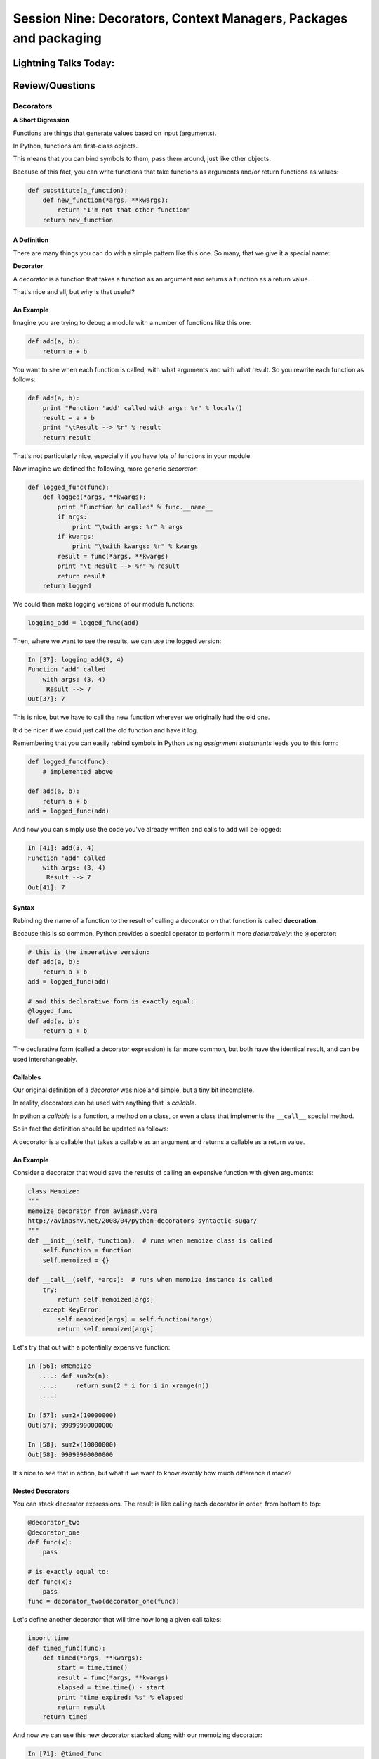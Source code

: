 
.. Foundations 2: Python slides file, created by
   hieroglyph-quickstart on Wed Apr  2 18:42:06 2014.


******************************************************************
Session Nine: Decorators, Context Managers, Packages and packaging
******************************************************************

======================
Lightning Talks Today:
======================

.. rst-class:: medium

  person 1

  person 2

  person 3

  person 4

================
Review/Questions
================


Decorators
==========

**A Short Digression**

.. rst-class:: left build
.. container::

    Functions are things that generate values based on input (arguments).

    In Python, functions are first-class objects.

    This means that you can bind symbols to them, pass them around, just like
    other objects.

    Because of this fact, you can write functions that take functions as
    arguments and/or return functions as values:

    .. code-block:: python

        def substitute(a_function):
            def new_function(*args, **kwargs):
                return "I'm not that other function"
            return new_function

A Definition
------------

There are many things you can do with a simple pattern like this one.  So many,
that we give it a special name:

.. rst-class:: centered

**Decorator**

.. rst-class:: build
.. container::

    A decorator is a function that takes a function as an argument and
    returns a function as a return value.

    That's nice and all, but why is that useful?

An Example
----------

Imagine you are trying to debug a module with a number of functions like this
one:

.. code-block:: python

    def add(a, b):
        return a + b

.. rst-class:: build
.. container::

    You want to see when each function is called, with what arguments and with what
    result. So you rewrite each function as follows:

    .. code-block:: python

        def add(a, b):
            print "Function 'add' called with args: %r" % locals()
            result = a + b
            print "\tResult --> %r" % result
            return result

.. nextslide::

That's not particularly nice, especially if you have lots of functions in your
module.

Now imagine we defined the following, more generic *decorator*:

.. code-block:: python

    def logged_func(func):
        def logged(*args, **kwargs):
            print "Function %r called" % func.__name__
            if args:
                print "\twith args: %r" % args
            if kwargs:
                print "\twith kwargs: %r" % kwargs
            result = func(*args, **kwargs)
            print "\t Result --> %r" % result
            return result
        return logged

.. nextslide::

We could then make logging versions of our module functions:

.. code-block:: python

    logging_add = logged_func(add)

Then, where we want to see the results, we can use the logged version:

.. code-block:: ipython

    In [37]: logging_add(3, 4)
    Function 'add' called
        with args: (3, 4)
         Result --> 7
    Out[37]: 7

.. rst-class:: build
.. container::

    This is nice, but we have to call the new function wherever we originally
    had the old one.

    It'd be nicer if we could just call the old function and have it log.

.. nextslide::

Remembering that you can easily rebind symbols in Python using *assignment
statements* leads you to this form:

.. code-block:: python

    def logged_func(func):
        # implemented above

    def add(a, b):
        return a + b
    add = logged_func(add)

.. rst-class:: build
.. container::

    And now you can simply use the code you've already written and calls to
    ``add`` will be logged:

    .. code-block:: ipython

        In [41]: add(3, 4)
        Function 'add' called
            with args: (3, 4)
             Result --> 7
        Out[41]: 7

Syntax
------

Rebinding the name of a function to the result of calling a decorator on that
function is called **decoration**.

Because this is so common, Python provides a special operator to perform it
more *declaratively*: the ``@`` operator:

.. code-block:: python

    # this is the imperative version:
    def add(a, b):
        return a + b
    add = logged_func(add)

    # and this declarative form is exactly equal:
    @logged_func
    def add(a, b):
        return a + b

.. rst-class:: build
.. container::

    The declarative form (called a decorator expression) is far more common,
    but both have the identical result, and can be used interchangeably.

Callables
---------

Our original definition of a *decorator* was nice and simple, but a tiny bit
incomplete.

In reality, decorators can be used with anything that is *callable*.

In python a *callable* is a function, a method on a class, or even a class that
implements the ``__call__`` special method.

So in fact the definition should be updated as follows:

.. rst-class:: centered

A decorator is a callable that takes a callable as an argument and
returns a callable as a return value.

An Example
----------

Consider a decorator that would save the results of calling an expensive
function with given arguments:

.. code-block:: python

    class Memoize:
    """
    memoize decorator from avinash.vora
    http://avinashv.net/2008/04/python-decorators-syntactic-sugar/
    """
    def __init__(self, function):  # runs when memoize class is called
        self.function = function
        self.memoized = {}

    def __call__(self, *args):  # runs when memoize instance is called
        try:
            return self.memoized[args]
        except KeyError:
            self.memoized[args] = self.function(*args)
            return self.memoized[args]

.. nextslide::

Let's try that out with a potentially expensive function:

.. code-block:: ipython

    In [56]: @Memoize
       ....: def sum2x(n):
       ....:     return sum(2 * i for i in xrange(n))
       ....:

    In [57]: sum2x(10000000)
    Out[57]: 99999990000000

    In [58]: sum2x(10000000)
    Out[58]: 99999990000000

It's nice to see that in action, but what if we want to know *exactly* how much
difference it made?

Nested Decorators
-----------------

You can stack decorator expressions.  The result is like calling each decorator
in order, from bottom to top:

.. code-block:: python

    @decorator_two
    @decorator_one
    def func(x):
        pass

    # is exactly equal to:
    def func(x):
        pass
    func = decorator_two(decorator_one(func))

.. nextslide::

Let's define another decorator that will time how long a given call takes:

.. code-block:: python

    import time
    def timed_func(func):
        def timed(*args, **kwargs):
            start = time.time()
            result = func(*args, **kwargs)
            elapsed = time.time() - start
            print "time expired: %s" % elapsed
            return result
        return timed

.. nextslide::

And now we can use this new decorator stacked along with our memoizing
decorator:

.. code-block:: ipython

    In [71]: @timed_func
       ....: @Memoize
       ....: def sum2x(n):
       ....:     return sum(2 * i for i in xrange(n))
    In [72]: sum2x(10000000)
    time expired: 0.997071027756
    Out[72]: 99999990000000
    In [73]: sum2x(10000000)
    time expired: 4.05311584473e-06
    Out[73]: 99999990000000

Examples from the Standard Library
----------------------------------

It's going to be a lot more common for you to use pre-defined decorators than
for you to be writing your own.

Let's see a few that might help you with work you've been doing recently.

For example, a ``staticmethod()`` can be implemented with a decorator
expression:

.. code-block:: python

    # the way we saw last week:
    class C(object):
        def add(a, b):
            return a + b
        add = staticmethod(add)

    # and the decorator form
    class C(object):
        @staticmethod
        def add(a, b):
            return a + b

.. nextslide::

The ``classmethod()`` builtin can do the same thing:

.. code-block:: python

    # in imperative style:
    class C(object):
        def from_iterable(cls, seq):
            # method body
        from_iterable = classmethod(from_iterable)

    # and in declarative style
    class C(object):
        @classmethod
        def from_iterable(cls, seq):
            # method body

.. nextslide::

Perhaps most commonly, you'll see the ``property()`` builtin used this way.

Last week we saw this code:

.. code-block:: python

    class C(object):
        def __init__(self):
            self._x = None
        def getx(self):
            return self._x
        def setx(self, value):
            self._x = value
        def delx(self):
            del self._x
        x = property(getx, setx, delx,
                     "I'm the 'x' property.")

.. nextslide::

Used in a decorator statement, it looks like this:

.. code-block:: python

    class C(object):
        def __init__(self):
            self._x = None
        @property
        def x(self):
            return self._x
        @x.setter
        def x(self, value):
            self._x = value
        @x.deleter
        def x(self):
            del self._x

Note that in this case, the decorator object returned by the property decorator
itself implements additional decorators as attributes on the returned method
object.

Context Managers
================

**A Short Digression**

.. rst-class:: left build
.. container::

    Repetition in code stinks.

    A large source of repetition in code deals with the handling of externals
    resources.

    As an example, how many times do you think you might type the following
    code:

    .. code-block:: python

        file_handle = open('filename.txt', 'r')
        file_content = file_handle.read()
        file_handle.close()
        # do some stuff with the contents

    What happens if you forget to call ``.close()``?

    What happens if reading the file raises an exception?

Resource Handling
-----------------

Leaving an open file handle laying around is bad enough. What if the resource
is a network connection, or a database cursor?

You can write more robust code for handling your resources:

.. code-block:: python

    try:
        file_handle = open('filename.txt', 'r')
        file_content = file_handle.read()
    finally:
        file_handle.close()
    # do something with file_content here

But what exceptions do you want to catch?  And do you really want to have to
remember all that **every** time you open a resource?

.. nextslide:: It Gets Better

Starting in version 2.5, Python provides a structure for reducing the
repetition needed to handle resources like this.

.. rst-class:: centered

**Context Managers**

You can encapsulate the setup, error handling and teardown of resources in a
few simple steps.

The key is to use the ``with`` statement.

.. nextslide:: ``with`` a little help

Since the introduction of the ``with`` statement in `pep343`_, the above six
lines of defensive code have been replaced with this simple form:

.. code-block:: python

    with open('filename', 'r') as file_handle:
        file_content = file_handle.read()
    # do something with file_content

``open`` builtin is defined as a *context manager*.

The resource it returnes (``file_handle``) is automatically and reliably closed
when the code block ends.

.. _pep343: http://legacy.python.org/dev/peps/pep-0343/

.. nextslide:: A Growing Trend

At this point in Python history, many functions you might expect to behave this
way do:

.. rst-class:: build

* ``open`` and ``codecs.open`` both work as context managers
* networks connections via ``socket`` do as well.
* most implementations of database wrappers can open connections or cursors as
  context managers.
* ...

But what if you are working with a library that doesn't support this
(``urllib``)?

.. nextslide:: Close It Automatically

There are a couple of ways you can go.

If the resource in questions has a ``.close()`` method, then you can simply use
the ``closing`` context manager from ``contextlib`` to handle the issue:

.. code-block:: python

    import urllib
    from contextlib import closing

    with closing(urllib.urlopen('http://google.com')) as web_connection:
        # do something with the open resource
    # and here, it will be closed automatically

But what if the thing doesn't have a ``close()`` method, or you're creating the thing and it shouldn't?

.. nextslide:: Do It Yourself

You can also define a context manager of your own.

The interface is simple.  It must be a class that implements these two *special
methods*:

``__enter__(self)``:
  Called when the ``with`` statement is run, it should return something to work
  with in the created context.

``__exit__(self, e_type, e_val, e_traceback)``:
  Clean-up that needs to happen is implemented here.

  The arguments will be the exception raised in the context.

  If the exception will be handled here, return True. If not, return False.

Let's see this in action to get a sense of what happens.

An Example
----------

Consider this code:

.. code-block:: python

    class Context(object):
    """from Doug Hellmann, PyMOTW
    http://pymotw.com/2/contextlib/#module-contextlib
    """
    def __init__(self, handle_error):
        print '__init__(%s)' % handle_error
        self.handle_error = handle_error
    def __enter__(self):
        print '__enter__()'
        return self
    def __exit__(self, exc_type, exc_val, exc_tb):
        print '__exit__(%s, %s, %s)' % (exc_type, exc_val, exc_tb)
        return self.handle_error

.. nextslide::

This class doesn't do much of anything, but playing with it can help clarify
the order in which things happen:

.. code-block:: ipython

    In [46]: with Context(True) as foo:
       ....:     print 'This is in the context'
       ....:     raise RuntimeError('this is the error message')
    __init__(True)
    __enter__()
    This is in the context
    __exit__(<type 'exceptions.RuntimeError'>, this is the error message, <traceback object at 0x1049cca28>)

.. rst-class:: build
.. container::

    Because the exit method returns True, the raised error is 'handled'.

.. nextslide::

What if we try with ``False``?

.. code-block:: ipython

    In [47]: with Context(False) as foo:
       ....:     print 'This is in the context'
       ....:     raise RuntimeError('this is the error message')
    __init__(False)
    __enter__()
    This is in the context
    __exit__(<type 'exceptions.RuntimeError'>, this is the error message, <traceback object at 0x1049ccb90>)
    ---------------------------------------------------------------------------
    RuntimeError                              Traceback (most recent call last)
    <ipython-input-47-de2c0c873dfc> in <module>()
          1 with Context(False) as foo:
          2     print 'This is in the context'
    ----> 3     raise RuntimeError('this is the error message')
          4
    RuntimeError: this is the error message

.. nextslide:: ``contextmanager`` decorator

``contextlib.contextmanager`` turns generator functions into context managers

Consider this code:

.. code-block:: python

    from contextlib import contextmanager

    @contextmanager
    def context(boolean):
        print "__init__ code here"
        try:
            print "__enter__ code goes here"
            yield object()
        except Exception as e:
            print "errors handled here"
            if not boolean:
                raise
        finally:
            print "__exit__ cleanup goes here"

.. nextslide::

The code is similar to the class defined previously.

And using it has similar results.  We can handle errors:

.. code-block:: ipython

    In [50]: with context(True):
       ....:     print "in the context"
       ....:     raise RuntimeError("error raised")
    __init__ code here
    __enter__ code goes here
    in the context
    errors handled here
    __exit__ cleanup goes here

.. nextslide::

Or, we can allow them to propagate:

.. code-block:: ipython

    In [51]: with context(False):
       ....: print "in the context"
       ....: raise RuntimeError("error raised")
    __init__ code here
    __enter__ code goes here
    in the context
    errors handled here
    __exit__ cleanup goes here
    ---------------------------------------------------------------------------
    RuntimeError                              Traceback (most recent call last)
    <ipython-input-51-641528ffa695> in <module>()
          1 with context(False):
          2     print "in the context"
    ----> 3     raise RuntimeError("error raised")
          4
    RuntimeError: error raised

Homework
========

Python Power


Assignments
-----------

Task 1: Timing Context Manager

Create a context manager that will print to stdout the elapsed time taken to
run all the code inside the context:

.. code-block:: ipython

    In [3]: with Timer() as t:
       ...:     for i in range(100000):
       ...:         i = i ** 20
       ...:
    this code took 0.206805 seconds

**Extra Credit**: allow the ``Timer`` context manager to take a file-like
object as an argument (the default should be sys.stdout). The results of the
timing should be printed to the file-like object.


.. nextslide::

Task 2: ``p-wrapper`` Decorator

Write a simple decorator you can apply to a function that returns a string.
Decorating such a function should result in the original output, wrapped by an
HTML 'p' tag:

.. code-block:: ipython

    In [4]: @p_wrapper
       ...: def return_a_string(string):
       ...:     return string
       ...:

    In [5]: return_a_string("this is a string")
    Out[5]: '<p> this is a string </p>'

.. nextslide::

Task 3: Generator Homework (documented above)

Task 4: Iterator Homework (documented above)


